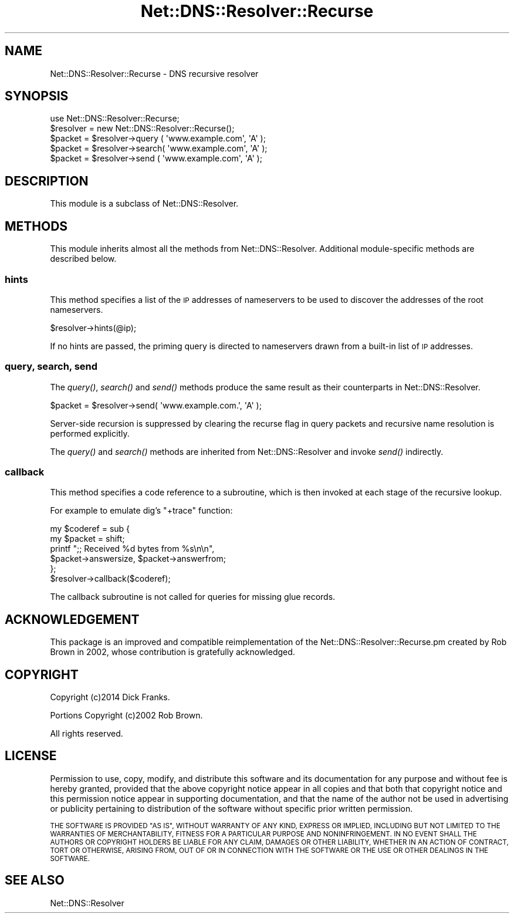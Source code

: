 .\" Automatically generated by Pod::Man 4.09 (Pod::Simple 3.35)
.\"
.\" Standard preamble:
.\" ========================================================================
.de Sp \" Vertical space (when we can't use .PP)
.if t .sp .5v
.if n .sp
..
.de Vb \" Begin verbatim text
.ft CW
.nf
.ne \\$1
..
.de Ve \" End verbatim text
.ft R
.fi
..
.\" Set up some character translations and predefined strings.  \*(-- will
.\" give an unbreakable dash, \*(PI will give pi, \*(L" will give a left
.\" double quote, and \*(R" will give a right double quote.  \*(C+ will
.\" give a nicer C++.  Capital omega is used to do unbreakable dashes and
.\" therefore won't be available.  \*(C` and \*(C' expand to `' in nroff,
.\" nothing in troff, for use with C<>.
.tr \(*W-
.ds C+ C\v'-.1v'\h'-1p'\s-2+\h'-1p'+\s0\v'.1v'\h'-1p'
.ie n \{\
.    ds -- \(*W-
.    ds PI pi
.    if (\n(.H=4u)&(1m=24u) .ds -- \(*W\h'-12u'\(*W\h'-12u'-\" diablo 10 pitch
.    if (\n(.H=4u)&(1m=20u) .ds -- \(*W\h'-12u'\(*W\h'-8u'-\"  diablo 12 pitch
.    ds L" ""
.    ds R" ""
.    ds C` ""
.    ds C' ""
'br\}
.el\{\
.    ds -- \|\(em\|
.    ds PI \(*p
.    ds L" ``
.    ds R" ''
.    ds C`
.    ds C'
'br\}
.\"
.\" Escape single quotes in literal strings from groff's Unicode transform.
.ie \n(.g .ds Aq \(aq
.el       .ds Aq '
.\"
.\" If the F register is >0, we'll generate index entries on stderr for
.\" titles (.TH), headers (.SH), subsections (.SS), items (.Ip), and index
.\" entries marked with X<> in POD.  Of course, you'll have to process the
.\" output yourself in some meaningful fashion.
.\"
.\" Avoid warning from groff about undefined register 'F'.
.de IX
..
.if !\nF .nr F 0
.if \nF>0 \{\
.    de IX
.    tm Index:\\$1\t\\n%\t"\\$2"
..
.    if !\nF==2 \{\
.        nr % 0
.        nr F 2
.    \}
.\}
.\" ========================================================================
.\"
.IX Title "Net::DNS::Resolver::Recurse 3"
.TH Net::DNS::Resolver::Recurse 3 "2017-08-18" "perl v5.26.1" "User Contributed Perl Documentation"
.\" For nroff, turn off justification.  Always turn off hyphenation; it makes
.\" way too many mistakes in technical documents.
.if n .ad l
.nh
.SH "NAME"
Net::DNS::Resolver::Recurse \- DNS recursive resolver
.SH "SYNOPSIS"
.IX Header "SYNOPSIS"
.Vb 1
\&    use Net::DNS::Resolver::Recurse;
\&
\&    $resolver = new Net::DNS::Resolver::Recurse();
\&
\&    $packet = $resolver\->query ( \*(Aqwww.example.com\*(Aq, \*(AqA\*(Aq );
\&    $packet = $resolver\->search( \*(Aqwww.example.com\*(Aq, \*(AqA\*(Aq );
\&    $packet = $resolver\->send  ( \*(Aqwww.example.com\*(Aq, \*(AqA\*(Aq );
.Ve
.SH "DESCRIPTION"
.IX Header "DESCRIPTION"
This module is a subclass of Net::DNS::Resolver.
.SH "METHODS"
.IX Header "METHODS"
This module inherits almost all the methods from Net::DNS::Resolver.
Additional module-specific methods are described below.
.SS "hints"
.IX Subsection "hints"
This method specifies a list of the \s-1IP\s0 addresses of nameservers to
be used to discover the addresses of the root nameservers.
.PP
.Vb 1
\&    $resolver\->hints(@ip);
.Ve
.PP
If no hints are passed, the priming query is directed to nameservers
drawn from a built-in list of \s-1IP\s0 addresses.
.SS "query, search, send"
.IX Subsection "query, search, send"
The \fIquery()\fR, \fIsearch()\fR and \fIsend()\fR methods produce the same result
as their counterparts in Net::DNS::Resolver.
.PP
.Vb 1
\&    $packet = $resolver\->send( \*(Aqwww.example.com.\*(Aq, \*(AqA\*(Aq );
.Ve
.PP
Server-side recursion is suppressed by clearing the recurse flag in
query packets and recursive name resolution is performed explicitly.
.PP
The \fIquery()\fR and \fIsearch()\fR methods are inherited from Net::DNS::Resolver
and invoke \fIsend()\fR indirectly.
.SS "callback"
.IX Subsection "callback"
This method specifies a code reference to a subroutine,
which is then invoked at each stage of the recursive lookup.
.PP
For example to emulate dig's \f(CW\*(C`+trace\*(C'\fR function:
.PP
.Vb 2
\&    my $coderef = sub {
\&        my $packet = shift;
\&
\&        printf ";; Received %d bytes from %s\en\en",
\&                $packet\->answersize, $packet\->answerfrom;
\&    };
\&
\&    $resolver\->callback($coderef);
.Ve
.PP
The callback subroutine is not called
for queries for missing glue records.
.SH "ACKNOWLEDGEMENT"
.IX Header "ACKNOWLEDGEMENT"
This package is an improved and compatible reimplementation of the
Net::DNS::Resolver::Recurse.pm created by Rob Brown in 2002,
whose contribution is gratefully acknowledged.
.SH "COPYRIGHT"
.IX Header "COPYRIGHT"
Copyright (c)2014 Dick Franks.
.PP
Portions Copyright (c)2002 Rob Brown.
.PP
All rights reserved.
.SH "LICENSE"
.IX Header "LICENSE"
Permission to use, copy, modify, and distribute this software and its
documentation for any purpose and without fee is hereby granted, provided
that the above copyright notice appear in all copies and that both that
copyright notice and this permission notice appear in supporting
documentation, and that the name of the author not be used in advertising
or publicity pertaining to distribution of the software without specific
prior written permission.
.PP
\&\s-1THE SOFTWARE IS PROVIDED \*(L"AS IS\*(R", WITHOUT WARRANTY OF ANY KIND, EXPRESS OR
IMPLIED, INCLUDING BUT NOT LIMITED TO THE WARRANTIES OF MERCHANTABILITY,
FITNESS FOR A PARTICULAR PURPOSE AND NONINFRINGEMENT. IN NO EVENT SHALL
THE AUTHORS OR COPYRIGHT HOLDERS BE LIABLE FOR ANY CLAIM, DAMAGES OR OTHER
LIABILITY, WHETHER IN AN ACTION OF CONTRACT, TORT OR OTHERWISE, ARISING
FROM, OUT OF OR IN CONNECTION WITH THE SOFTWARE OR THE USE OR OTHER
DEALINGS IN THE SOFTWARE.\s0
.SH "SEE ALSO"
.IX Header "SEE ALSO"
Net::DNS::Resolver
